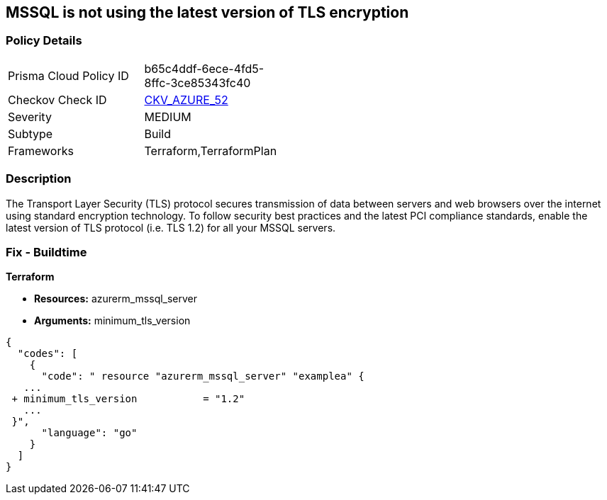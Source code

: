 == MSSQL is not using the latest version of TLS encryption
// MSSQL not using the latest version of TLS encryption


=== Policy Details 

[width=45%]
[cols="1,1"]
|=== 
|Prisma Cloud Policy ID 
| b65c4ddf-6ece-4fd5-8ffc-3ce85343fc40

|Checkov Check ID 
| https://github.com/bridgecrewio/checkov/tree/master/checkov/terraform/checks/resource/azure/MSSQLServerMinTLSVersion.py[CKV_AZURE_52]

|Severity
|MEDIUM

|Subtype
|Build

|Frameworks
|Terraform,TerraformPlan

|=== 



=== Description 


The Transport Layer Security (TLS) protocol secures transmission of data between servers and web browsers over the internet using standard encryption technology.
To follow security best practices and the latest PCI compliance standards, enable the latest version of TLS protocol (i.e.
TLS 1.2) for all your MSSQL servers.

=== Fix - Buildtime


*Terraform* 


* *Resources:* azurerm_mssql_server
* *Arguments:*  minimum_tls_version


[source,go]
----
{
  "codes": [
    {
      "code": " resource "azurerm_mssql_server" "examplea" {
   ...
 + minimum_tls_version           = "1.2"
   ...
 }",
      "language": "go"
    }
  ]
}
----
